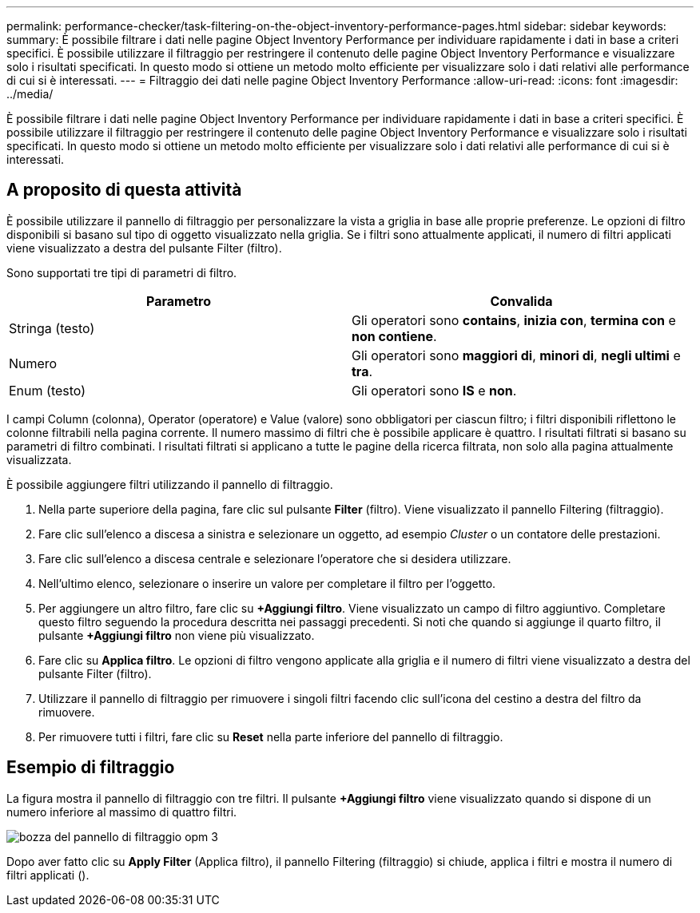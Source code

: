 ---
permalink: performance-checker/task-filtering-on-the-object-inventory-performance-pages.html 
sidebar: sidebar 
keywords:  
summary: È possibile filtrare i dati nelle pagine Object Inventory Performance per individuare rapidamente i dati in base a criteri specifici. È possibile utilizzare il filtraggio per restringere il contenuto delle pagine Object Inventory Performance e visualizzare solo i risultati specificati. In questo modo si ottiene un metodo molto efficiente per visualizzare solo i dati relativi alle performance di cui si è interessati. 
---
= Filtraggio dei dati nelle pagine Object Inventory Performance
:allow-uri-read: 
:icons: font
:imagesdir: ../media/


[role="lead"]
È possibile filtrare i dati nelle pagine Object Inventory Performance per individuare rapidamente i dati in base a criteri specifici. È possibile utilizzare il filtraggio per restringere il contenuto delle pagine Object Inventory Performance e visualizzare solo i risultati specificati. In questo modo si ottiene un metodo molto efficiente per visualizzare solo i dati relativi alle performance di cui si è interessati.



== A proposito di questa attività

È possibile utilizzare il pannello di filtraggio per personalizzare la vista a griglia in base alle proprie preferenze. Le opzioni di filtro disponibili si basano sul tipo di oggetto visualizzato nella griglia. Se i filtri sono attualmente applicati, il numero di filtri applicati viene visualizzato a destra del pulsante Filter (filtro).

Sono supportati tre tipi di parametri di filtro.

[cols="2*"]
|===
| Parametro | Convalida 


 a| 
Stringa (testo)
 a| 
Gli operatori sono *contains*, *inizia con*, *termina con* e *non contiene*.



 a| 
Numero
 a| 
Gli operatori sono *maggiori di*, *minori di*, *negli ultimi* e *tra*.



 a| 
Enum (testo)
 a| 
Gli operatori sono *IS* e *non*.

|===
I campi Column (colonna), Operator (operatore) e Value (valore) sono obbligatori per ciascun filtro; i filtri disponibili riflettono le colonne filtrabili nella pagina corrente. Il numero massimo di filtri che è possibile applicare è quattro. I risultati filtrati si basano su parametri di filtro combinati. I risultati filtrati si applicano a tutte le pagine della ricerca filtrata, non solo alla pagina attualmente visualizzata.

È possibile aggiungere filtri utilizzando il pannello di filtraggio.

. Nella parte superiore della pagina, fare clic sul pulsante *Filter* (filtro). Viene visualizzato il pannello Filtering (filtraggio).
. Fare clic sull'elenco a discesa a sinistra e selezionare un oggetto, ad esempio _Cluster_ o un contatore delle prestazioni.
. Fare clic sull'elenco a discesa centrale e selezionare l'operatore che si desidera utilizzare.
. Nell'ultimo elenco, selezionare o inserire un valore per completare il filtro per l'oggetto.
. Per aggiungere un altro filtro, fare clic su *+Aggiungi filtro*. Viene visualizzato un campo di filtro aggiuntivo. Completare questo filtro seguendo la procedura descritta nei passaggi precedenti. Si noti che quando si aggiunge il quarto filtro, il pulsante *+Aggiungi filtro* non viene più visualizzato.
. Fare clic su *Applica filtro*. Le opzioni di filtro vengono applicate alla griglia e il numero di filtri viene visualizzato a destra del pulsante Filter (filtro).
. Utilizzare il pannello di filtraggio per rimuovere i singoli filtri facendo clic sull'icona del cestino a destra del filtro da rimuovere.
. Per rimuovere tutti i filtri, fare clic su *Reset* nella parte inferiore del pannello di filtraggio.




== Esempio di filtraggio

La figura mostra il pannello di filtraggio con tre filtri. Il pulsante *+Aggiungi filtro* viene visualizzato quando si dispone di un numero inferiore al massimo di quattro filtri.

image::../media/opm-filtering-panel-draft-3.gif[bozza del pannello di filtraggio opm 3]

Dopo aver fatto clic su *Apply Filter* (Applica filtro), il pannello Filtering (filtraggio) si chiude, applica i filtri e mostra il numero di filtri applicati (image:../media/opm-filters-applied.gif[""]).
